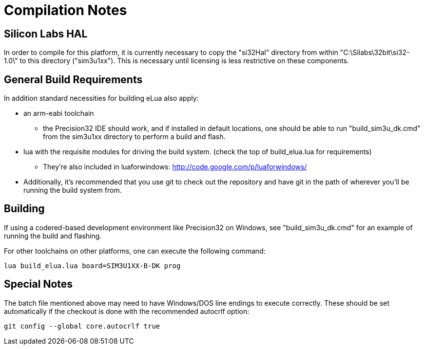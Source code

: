 Compilation Notes
=================

Silicon Labs HAL
----------------

In order to compile for this platform, it is currently necessary to copy the
"si32Hal" directory from within "C:\Silabs\32bit\si32-1.0\" to this directory
("sim3u1xx"). This is necessary until licensing is less restrictive on these
components.

General Build Requirements
--------------------------

In addition standard necessities for building eLua also apply:

* an arm-eabi toolchain

** the Precision32 IDE should work, and if installed in default locations, one
should be able to run "build_sim3u_dk.cmd" from the sim3u1xx directory to
perform a build and flash.

* lua with the requisite modules for driving the build system. (check the top
  of build_elua.lua for requirements)

** They're also included in luaforwindows:
http://code.google.com/p/luaforwindows/

* Additionally, it's recommended that you use git to check out the repository
  and have git in the path of wherever you'll be running the build system
  from.

Building
--------

If using a codered-based development environment like Precision32 on Windows,
see "build_sim3u_dk.cmd" for an example of running the build and flashing.


For other toolchains on other platforms, one can execute the following
command:

----
lua build_elua.lua board=SIM3U1XX-B-DK prog
----

Special Notes
-------------

The batch file mentioned above may need to have Windows/DOS line endings to execute correctly.  These should be set automatically if the checkout is done with the recommended autocrlf option:

----
git config --global core.autocrlf true
----